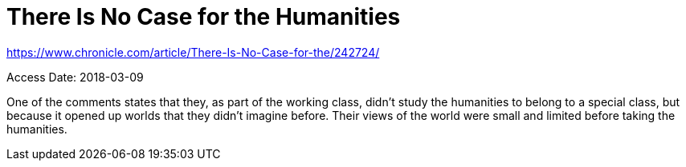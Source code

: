 There Is No Case for the Humanities
===================================

https://www.chronicle.com/article/There-Is-No-Case-for-the/242724/

Access Date: 2018-03-09

One of the comments states that they, as part of the working class, didn't study
the humanities to belong to a special class, but because it opened up worlds
that they didn't imagine before. Their views of the world were small and limited
before taking the humanities.
